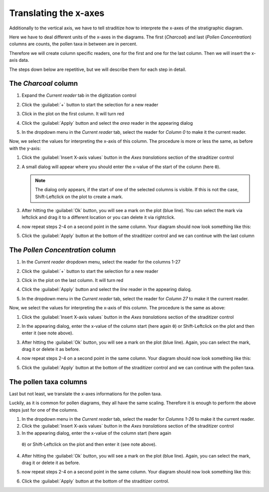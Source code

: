 Translating the x-axes
======================
Additionally to the vertical axis, we have to tell straditize how to interprete
the x-axes of the stratigraphic diagram.

Here we have to deal different units of the x-axes in the diagrams. The first
(`Charcoal`) and last (`Pollen Concentration`) columns are counts, the pollen
taxa in between are in percent.

Therefore we will create column specific readers, one for the first and one
for the last column. Then we will insert the x-axis data.

The steps down below are repetitive, but we will describe them for each step
in detail.

The `Charcoal` column
---------------------
1. Expand the `Current reader` tab in the digitization control
2. Click the :guilabel:`+` button to start the selection for a new reader
3. Click in the plot on the first column. It will turn red

   .. image:: charcoal-column.png

4. Click the :guilabel:`Apply` button and select the `area` reader in the
   appearing dialog
5. In the dropdown menu in the `Current reader` tab, select the reader for
   *Column 0* to make it the current reader.

Now, we select the values for interpreting the x-axis of this column. The
procedure is more or less the same, as before with the y-axis:

1. Click the :guilabel:`Insert X-axis values` button in the `Axes translations`
   section of the straditizer control
2. A small dialog will appear where you should enter the x-value of the start
   of the column (here ``0``).

   .. note::

        The dialog only appears, if the start of one of the selected columns is
        visible. If this is not the case, Shift-Leftclick on the plot to
        create a mark.
3. After hitting the :guilabel:`Ok` button, you will see a mark on the plot
   (blue line). You can select the mark via leftclick and drag it to a
   different location or you can delete it via rightclick.
4. now repeat steps 2-4 on a second point in the same column. Your diagram
   should now look something like this:

   .. image:: select-x0-col0.png

5. Click the :guilabel:`Apply` button at the bottom of the straditizer control
   and we can continue with the last column

The `Pollen Concentration` column
---------------------------------
1. In the `Current reader` dropdown menu, select the reader for the columns
   1-27
2. Click the :guilabel:`+` button to start the selection for a new reader
3. Click in the plot on the last column. It will turn red

   .. image:: pollen-concentration-column.png

4. Click the :guilabel:`Apply` button and select the `line` reader
   in the appearing dialog.
5. In the dropdown menu in the `Current reader` tab, select the reader for
   *Column 27* to make it the current reader.

Now, we select the values for interpreting the x-axis of this column. The
procedure is the same as above:

1. Click the :guilabel:`Insert X-axis values` button in the `Axes translations`
   section of the straditizer control
2. In the appearing dialog, enter the x-value of the column start (here again
   ``0``) or Shift-Leftclick on the plot and then enter it (see note above).
3. After hitting the :guilabel:`Ok` button, you will see a mark on the plot
   (blue line). Again, you can select the mark, drag it or delete it as before.
4. now repeat steps 2-4 on a second point in the same column. Your diagram
   should now look something like this:

   .. image:: select-x0-col27.png

5. Click the :guilabel:`Apply` button at the bottom of the straditizer control
   and we can continue with the pollen taxa.

The pollen taxa columns
-----------------------
Last but not least, we translate the x-axes informations for the pollen taxa.

.. image:: pollen-taxa-columns.png

Luckily, as it is common for pollen diagrams, they all have the same scaling.
Therefore it is enough to perform the above steps just for one of the columns.

1. In the dropdown menu in the `Current reader` tab, select the reader for
   *Columns 1-26* to make it the current reader.
2. Click the :guilabel:`Insert X-axis values` button in the `Axes translations`
   section of the straditizer control
3. In the appearing dialog, enter the x-value of the column start (here again
  ``0``) or Shift-Leftclick on the plot and then enter it (see note above).
4. After hitting the :guilabel:`Ok` button, you will see a mark on the plot
   (blue line). Again, you can select the mark, drag it or delete it as before.
5. now repeat steps 2-4 on a second point in the same column. Your diagram
   should now look something like this:

   .. image:: select-x0-col1-26.png

6. Click the :guilabel:`Apply` button at the bottom of the straditizer control.
